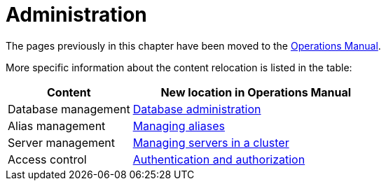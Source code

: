 = Administration

The pages previously in this chapter have been moved to the link:{neo4j-docs-base-uri}/operations-manual/{page-version}/[Operations Manual].

More specific information about the content relocation is listed in the table:

[options="header",cols="a,2a"]
|===

| Content | New location in Operations Manual 

| Database management | link:{neo4j-docs-base-uri}/operations-manual/{page-version}/database-administration/[Database administration]

| Alias management | link:{neo4j-docs-base-uri}/operations-manual/{page-version}/database-administration/aliases/manage-aliases-standard-databases/[Managing aliases]

| Server management | link:{neo4j-docs-base-uri}/operations-manual/{page-version}/clustering/[Managing servers in a cluster]

| Access control | link:{neo4j-docs-base-uri}/operations-manual/{page-version}/authentication-authorization/[Authentication and authorization]

|===

